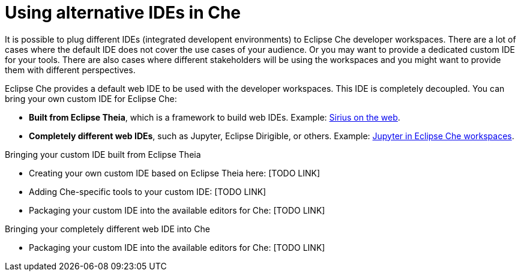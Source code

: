 :parent-context-of-using-alternative-ides-in-che: {context}

[id='using-alternative-ides-in-che_{context}']
= Using alternative IDEs in Che

:context: using-alternative-ides-in-che

It is possible to plug different IDEs (integrated developent environments) to Eclipse Che developer workspaces. There are a lot of cases where the default IDE does not cover the use cases of your audience. Or you may want to provide a dedicated custom IDE for your tools. There are also cases where different stakeholders will be using the workspaces and you might want to provide them with different perspectives.

// In the traditional Eclipse IDE world, that was done with RCP applications.
// find out what's RCP?

Eclipse Che provides a default web IDE to be used with the developer workspaces. This IDE is completely decoupled. You can bring your own custom IDE for Eclipse Che:

* *Built from Eclipse Theia*, which is a framework to build web IDEs. Example: link:https://www.youtube.com/watch?v=B6aCqywKpyY[Sirius on the web].
// TODO: Learn more link:[LINK].

* *Completely different web IDEs*, such as Jupyter, Eclipse Dirigible, or others. Example: link:https://www.youtube.com/watch?v=VooNzKxRFgw[Jupyter in Eclipse Che workspaces].

.Bringing your custom IDE built from Eclipse Theia

* Creating your own custom IDE based on Eclipse Theia here: [TODO LINK]
* Adding Che-specific tools to your custom IDE: [TODO LINK]
* Packaging your custom IDE into the available editors for Che: [TODO LINK]

.Bringing your completely different web IDE into Che

* Packaging your custom IDE into the available editors for Che: [TODO LINK]
// is this supposed to be here twice?


// .Prerequisites
// 
// * A bulleted list of conditions that must be satisfied before the user starts following this assembly.
// * You can also link to other modules or assemblies the user must follow before starting this assembly.
// * Delete the section title and bullets if the assembly has no prerequisites.
// 
// 
// Include modules here.



// == Related information
// 
// * A bulleted list of links to other material closely related to the contents of the concept module.
// * For more details on writing assemblies, see the link:https://github.com/redhat-documentation/modular-docs#modular-documentation-reference-guide[Modular Documentation Reference Guide].
// * Use a consistent system for file names, IDs, and titles. For tips, see _Anchor Names and File Names_ in link:https://github.com/redhat-documentation/modular-docs#modular-documentation-reference-guide[Modular Documentation Reference Guide].

:context: {parent-context-of-using-alternative-ides-in-che}
